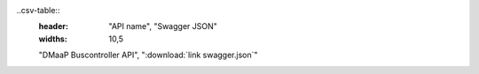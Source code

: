 .. This work is licensed under a Creative Commons Attribution 4.0 International License.

.. this table is provided to allow for download of API documentation in diff formats

..csv-table::
  :header: "API name", "Swagger JSON"
  :widths: 10,5

  "DMaaP Buscontroller API", ":download:`link swagger.json`"
